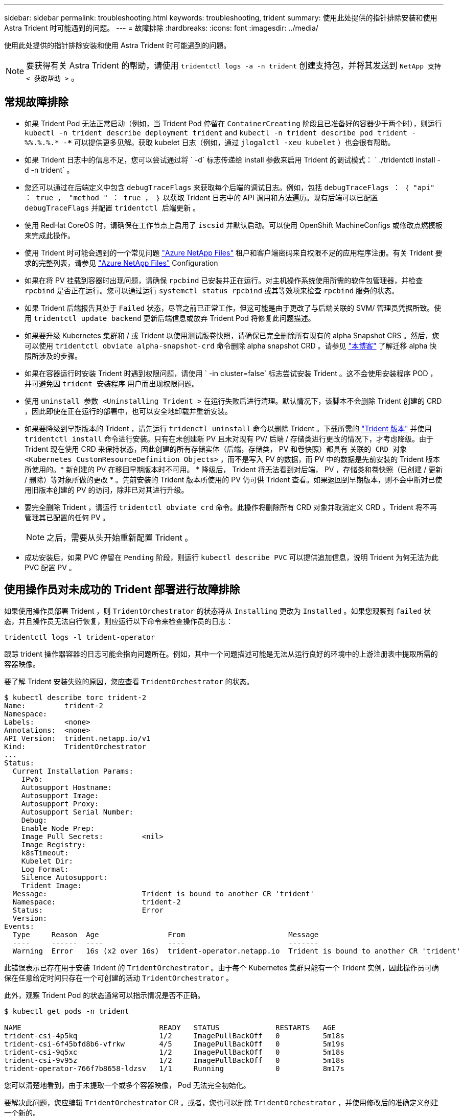 ---
sidebar: sidebar 
permalink: troubleshooting.html 
keywords: troubleshooting, trident 
summary: 使用此处提供的指针排除安装和使用 Astra Trident 时可能遇到的问题。 
---
= 故障排除
:hardbreaks:
:icons: font
:imagesdir: ../media/


使用此处提供的指针排除安装和使用 Astra Trident 时可能遇到的问题。


NOTE: 要获得有关 Astra Trident 的帮助，请使用 `tridentctl logs -a -n trident` 创建支持包，并将其发送到 `NetApp 支持 < 获取帮助 >` 。



== 常规故障排除

* 如果 Trident Pod 无法正常启动（例如，当 Trident Pod 停留在 `ContainerCreating` 阶段且已准备好的容器少于两个时），则运行 `kubectl -n trident describe deployment trident` and `kubectl -n trident describe pod trident -%%.%.%.* -***` 可以提供更多见解。获取 kubelet 日志（例如，通过 `jlogalctl -xeu kubelet` ）也会很有帮助。
* 如果 Trident 日志中的信息不足，您可以尝试通过将 ` -d` 标志传递给 install 参数来启用 Trident 的调试模式： ` ./tridentctl install -d -n trident` 。
* 您还可以通过在后端定义中包含 `debugTraceFlags` 来获取每个后端的调试日志。例如，包括 `debugTraceFlags ： ｛ "api" ： true ， "method " ： true ， ｝` 以获取 Trident 日志中的 API 调用和方法遍历。现有后端可以已配置 `debugTraceFlags` 并配置 `tridentctl 后端更新` 。
* 使用 RedHat CoreOS 时，请确保在工作节点上启用了 `iscsid` 并默认启动。可以使用 OpenShift MachineConfigs 或修改点燃模板来完成此操作。
* 使用 Trident 时可能会遇到的一个常见问题 https://azure.microsoft.com/en-us/services/netapp/["Azure NetApp Files"] 租户和客户端密码来自权限不足的应用程序注册。有关 Trident 要求的完整列表，请参见 link:../trident-backend/anf.html["Azure NetApp Files"] Configuration
* 如果在将 PV 挂载到容器时出现问题，请确保 `rpcbind` 已安装并正在运行。对主机操作系统使用所需的软件包管理器，并检查 `rpcbind` 是否正在运行。您可以通过运行 `systemctl status rpcbind` 或其等效项来检查 `rpcbind` 服务的状态。
* 如果 Trident 后端报告其处于 `Failed` 状态，尽管之前已正常工作，但这可能是由于更改了与后端关联的 SVM/ 管理员凭据所致。使用 `tridentctl update backend` 更新后端信息或放弃 Trident Pod 将修复此问题描述。
* 如果要升级 Kubernetes 集群和 / 或 Trident 以使用测试版卷快照，请确保已完全删除所有现有的 alpha Snapshot CRS 。然后，您可以使用 `tridentctl obviate alpha-snapshot-crd` 命令删除 alpha snapshot CRD 。请参见 https://netapp.io/2020/01/30/alpha-to-beta-snapshots/["本博客"] 了解迁移 alpha 快照所涉及的步骤。
* 如果在容器运行时安装 Trident 时遇到权限问题，请使用 ` -in cluster=false` 标志尝试安装 Trident 。这不会使用安装程序 POD ，并可避免因 `trident 安装程序` 用户而出现权限问题。
* 使用 `uninstall 参数 <Uninstalling Trident >` 在运行失败后进行清理。默认情况下，该脚本不会删除 Trident 创建的 CRD ，因此即使在正在运行的部署中，也可以安全地卸载并重新安装。
* 如果要降级到早期版本的 Trident ，请先运行 `tridenctl uninstall` 命令以删除 Trident 。下载所需的 https://github.com/NetApp/trident/releases["Trident 版本"] 并使用 `tridentctl install` 命令进行安装。只有在未创建新 PV 且未对现有 PV/ 后端 / 存储类进行更改的情况下，才考虑降级。由于 Trident 现在使用 CRD 来保持状态，因此创建的所有存储实体（后端，存储类， PV 和卷快照）都具有 `关联的 CRD 对象 <Kubernetes CustomResourceDefinition Objects>` ，而不是写入 PV 的数据，而 PV 中的数据是先前安装的 Trident 版本所使用的。* 新创建的 PV 在移回早期版本时不可用。 * 降级后， Trident 将无法看到对后端， PV ，存储类和卷快照（已创建 / 更新 / 删除）等对象所做的更改 * 。先前安装的 Trident 版本所使用的 PV 仍可供 Trident 查看。如果返回到早期版本，则不会中断对已使用旧版本创建的 PV 的访问，除非已对其进行升级。
* 要完全删除 Trident ，请运行 `tridentctl obviate crd` 命令。此操作将删除所有 CRD 对象并取消定义 CRD 。Trident 将不再管理其已配置的任何 PV 。
+

NOTE: 之后，需要从头开始重新配置 Trident 。

* 成功安装后，如果 PVC 停留在 `Pending` 阶段，则运行 `kubectl describe PVC` 可以提供追加信息，说明 Trident 为何无法为此 PVC 配置 PV 。




== 使用操作员对未成功的 Trident 部署进行故障排除

如果使用操作员部署 Trident ，则 `TridentOrchestrator` 的状态将从 `Installing` 更改为 `Installed` 。如果您观察到 `failed` 状态，并且操作员无法自行恢复，则应运行以下命令来检查操作员的日志：

[listing]
----
tridentctl logs -l trident-operator
----
跟踪 trident 操作器容器的日志可能会指向问题所在。例如，其中一个问题描述可能是无法从运行良好的环境中的上游注册表中提取所需的容器映像。

要了解 Trident 安装失败的原因，您应查看 `TridentOrchestrator` 的状态。

[listing]
----
$ kubectl describe torc trident-2
Name:         trident-2
Namespace:
Labels:       <none>
Annotations:  <none>
API Version:  trident.netapp.io/v1
Kind:         TridentOrchestrator
...
Status:
  Current Installation Params:
    IPv6:
    Autosupport Hostname:
    Autosupport Image:
    Autosupport Proxy:
    Autosupport Serial Number:
    Debug:
    Enable Node Prep:
    Image Pull Secrets:         <nil>
    Image Registry:
    k8sTimeout:
    Kubelet Dir:
    Log Format:
    Silence Autosupport:
    Trident Image:
  Message:                      Trident is bound to another CR 'trident'
  Namespace:                    trident-2
  Status:                       Error
  Version:
Events:
  Type     Reason  Age                From                        Message
  ----     ------  ----               ----                        -------
  Warning  Error   16s (x2 over 16s)  trident-operator.netapp.io  Trident is bound to another CR 'trident'
----
此错误表示已存在用于安装 Trident 的 `TridentOrchestrator` 。由于每个 Kubernetes 集群只能有一个 Trident 实例，因此操作员可确保在任意给定时间只存在一个可创建的活动 `TridentOrchestrator` 。

此外，观察 Trident Pod 的状态通常可以指示情况是否不正确。

[listing]
----
$ kubectl get pods -n trident

NAME                                READY   STATUS             RESTARTS   AGE
trident-csi-4p5kq                   1/2     ImagePullBackOff   0          5m18s
trident-csi-6f45bfd8b6-vfrkw        4/5     ImagePullBackOff   0          5m19s
trident-csi-9q5xc                   1/2     ImagePullBackOff   0          5m18s
trident-csi-9v95z                   1/2     ImagePullBackOff   0          5m18s
trident-operator-766f7b8658-ldzsv   1/1     Running            0          8m17s
----
您可以清楚地看到，由于未提取一个或多个容器映像， Pod 无法完全初始化。

要解决此问题，您应编辑 `TridentOrchestrator` CR 。或者，您也可以删除 `TridentOrchestrator` ，并使用修改后的准确定义创建一个新的。



== 使用 tridentctl 对未成功的 Trident 部署进行故障排除

为了帮助您找出出现问题的原因，您可以使用 `` -d`` 参数再次运行安装程序，该参数将打开调试模式并帮助您了解问题所在：

[listing]
----
./tridentctl install -n trident -d
----
解决此问题后，您可以按如下所示清理安装，然后再次运行 `tridentctl install` 命令：

[listing]
----
./tridentctl uninstall -n trident
INFO Deleted Trident deployment.
INFO Deleted cluster role binding.
INFO Deleted cluster role.
INFO Deleted service account.
INFO Removed Trident user from security context constraint.
INFO Trident uninstallation succeeded.
----